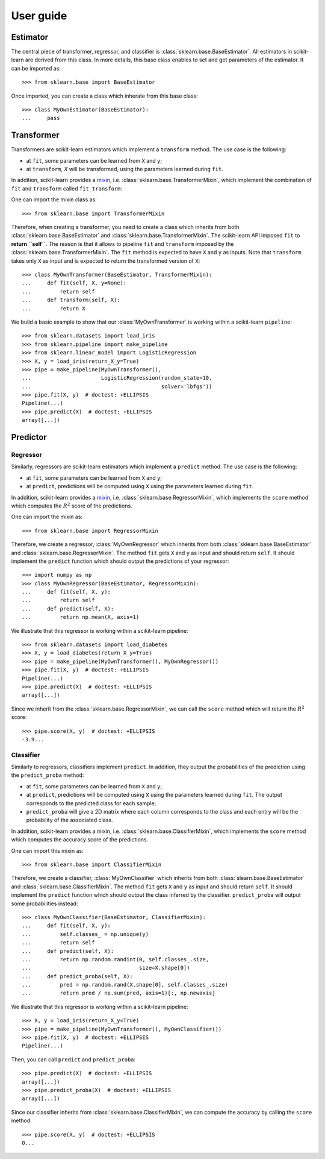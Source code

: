 .. title:: User guide : contents

.. _user_guide:

==================================================
User guide
==================================================

Estimator
---------

The central piece of transformer, regressor, and classifier is
:class:`sklearn.base.BaseEstimator`. All estimators in scikit-learn are derived
from this class. In more details, this base class enables to set and get
parameters of the estimator. It can be imported as::

    >>> from sklearn.base import BaseEstimator

Once imported, you can create a class which inherate from this base class::

    >>> class MyOwnEstimator(BaseEstimator):
    ...     pass

Transformer
-----------

Transformers are scikit-learn estimators which implement a ``transform`` method.
The use case is the following:

* at ``fit``, some parameters can be learned from ``X`` and ``y``;
* at ``transform``, `X` will be transformed, using the parameters learned
  during ``fit``.

.. _mixin: https://en.wikipedia.org/wiki/Mixin

In addition, scikit-learn provides a
mixin_, i.e. :class:`sklearn.base.TransformerMixin`, which
implement the combination of ``fit`` and ``transform`` called ``fit_transform``::

One can import the mixin class as::

    >>> from sklearn.base import TransformerMixin

Therefore, when creating a transformer, you need to create a class which
inherits from both :class:`sklearn.base.BaseEstimator` and
:class:`sklearn.base.TransformerMixin`. The scikit-learn API imposed ``fit`` to
**return ``self``**. The reason is that it allows to pipeline ``fit`` and
``transform`` imposed by the :class:`sklearn.base.TransformerMixin`. The
``fit`` method is expected to have ``X`` and ``y`` as inputs. Note that
``transform`` takes only ``X`` as input and is expected to return the
transformed version of ``X``::

    >>> class MyOwnTransformer(BaseEstimator, TransformerMixin):
    ...     def fit(self, X, y=None):
    ...         return self
    ...     def transform(self, X):
    ...         return X

We build a basic example to show that our :class:`MyOwnTransformer` is working
within a scikit-learn ``pipeline``::

    >>> from sklearn.datasets import load_iris
    >>> from sklearn.pipeline import make_pipeline
    >>> from sklearn.linear_model import LogisticRegression
    >>> X, y = load_iris(return_X_y=True)
    >>> pipe = make_pipeline(MyOwnTransformer(),
    ...                      LogisticRegression(random_state=10,
    ...                                         solver='lbfgs'))
    >>> pipe.fit(X, y)  # doctest: +ELLIPSIS
    Pipeline(...)
    >>> pipe.predict(X)  # doctest: +ELLIPSIS
    array([...])

Predictor
---------

Regressor
~~~~~~~~~

Similarly, regressors are scikit-learn estimators which implement a ``predict``
method. The use case is the following:

* at ``fit``, some parameters can be learned from ``X`` and ``y``;
* at ``predict``, predictions will be computed using ``X`` using the parameters
  learned during ``fit``.

In addition, scikit-learn provides a mixin_, i.e.
:class:`sklearn.base.RegressorMixin`, which implements the ``score`` method
which computes the :math:`R^2` score of the predictions.

One can import the mixin as::

    >>> from sklearn.base import RegressorMixin

Therefore, we create a regressor, :class:`MyOwnRegressor` which inherits from
both :class:`sklearn.base.BaseEstimator` and
:class:`sklearn.base.RegressorMixin`. The method ``fit`` gets ``X`` and ``y``
as input and should return ``self``. It should implement the ``predict``
function which should output the predictions of your regressor::

    >>> import numpy as np
    >>> class MyOwnRegressor(BaseEstimator, RegressorMixin):
    ...     def fit(self, X, y):
    ...         return self
    ...     def predict(self, X):
    ...         return np.mean(X, axis=1)

We illustrate that this regressor is working within a scikit-learn pipeline::

    >>> from sklearn.datasets import load_diabetes
    >>> X, y = load_diabetes(return_X_y=True)
    >>> pipe = make_pipeline(MyOwnTransformer(), MyOwnRegressor())
    >>> pipe.fit(X, y)  # doctest: +ELLIPSIS
    Pipeline(...)
    >>> pipe.predict(X)  # doctest: +ELLIPSIS
    array([...])

Since we inherit from the :class:`sklearn.base.RegressorMixin`, we can call
the ``score`` method which will return the :math:`R^2` score::

    >>> pipe.score(X, y)  # doctest: +ELLIPSIS
    -3.9...

Classifier
~~~~~~~~~~

Similarly to regressors, classifiers implement ``predict``. In addition, they
output the probabilities of the prediction using the ``predict_proba`` method:

* at ``fit``, some parameters can be learned from ``X`` and ``y``;
* at ``predict``, predictions will be computed using ``X`` using the parameters
  learned during ``fit``. The output corresponds to the predicted class for each sample;
* ``predict_proba`` will give a 2D matrix where each column corresponds to the
  class and each entry will be the probability of the associated class.

In addition, scikit-learn provides a mixin, i.e.
:class:`sklearn.base.ClassifierMixin`, which implements the ``score`` method
which computes the accuracy score of the predictions.

One can import this mixin as::

    >>> from sklearn.base import ClassifierMixin

Therefore, we create a classifier, :class:`MyOwnClassifier` which inherits
from both :class:`slearn.base.BaseEstimator` and
:class:`sklearn.base.ClassifierMixin`. The method ``fit`` gets ``X`` and ``y``
as input and should return ``self``. It should implement the ``predict``
function which should output the class inferred by the classifier.
``predict_proba`` will output some probabilities instead::

    >>> class MyOwnClassifier(BaseEstimator, ClassifierMixin):
    ...     def fit(self, X, y):
    ...         self.classes_ = np.unique(y)
    ...         return self
    ...     def predict(self, X):
    ...         return np.random.randint(0, self.classes_.size,
    ...                                  size=X.shape[0])
    ...     def predict_proba(self, X):
    ...         pred = np.random.rand(X.shape[0], self.classes_.size)
    ...         return pred / np.sum(pred, axis=1)[:, np.newaxis]

We illustrate that this regressor is working within a scikit-learn pipeline::

    >>> X, y = load_iris(return_X_y=True)
    >>> pipe = make_pipeline(MyOwnTransformer(), MyOwnClassifier())
    >>> pipe.fit(X, y)  # doctest: +ELLIPSIS
    Pipeline(...)

Then, you can call ``predict`` and ``predict_proba``::

    >>> pipe.predict(X)  # doctest: +ELLIPSIS
    array([...])
    >>> pipe.predict_proba(X)  # doctest: +ELLIPSIS
    array([...])

Since our classifier inherits from :class:`sklearn.base.ClassifierMixin`, we
can compute the accuracy by calling the ``score`` method::

    >>> pipe.score(X, y)  # doctest: +ELLIPSIS
    0...
